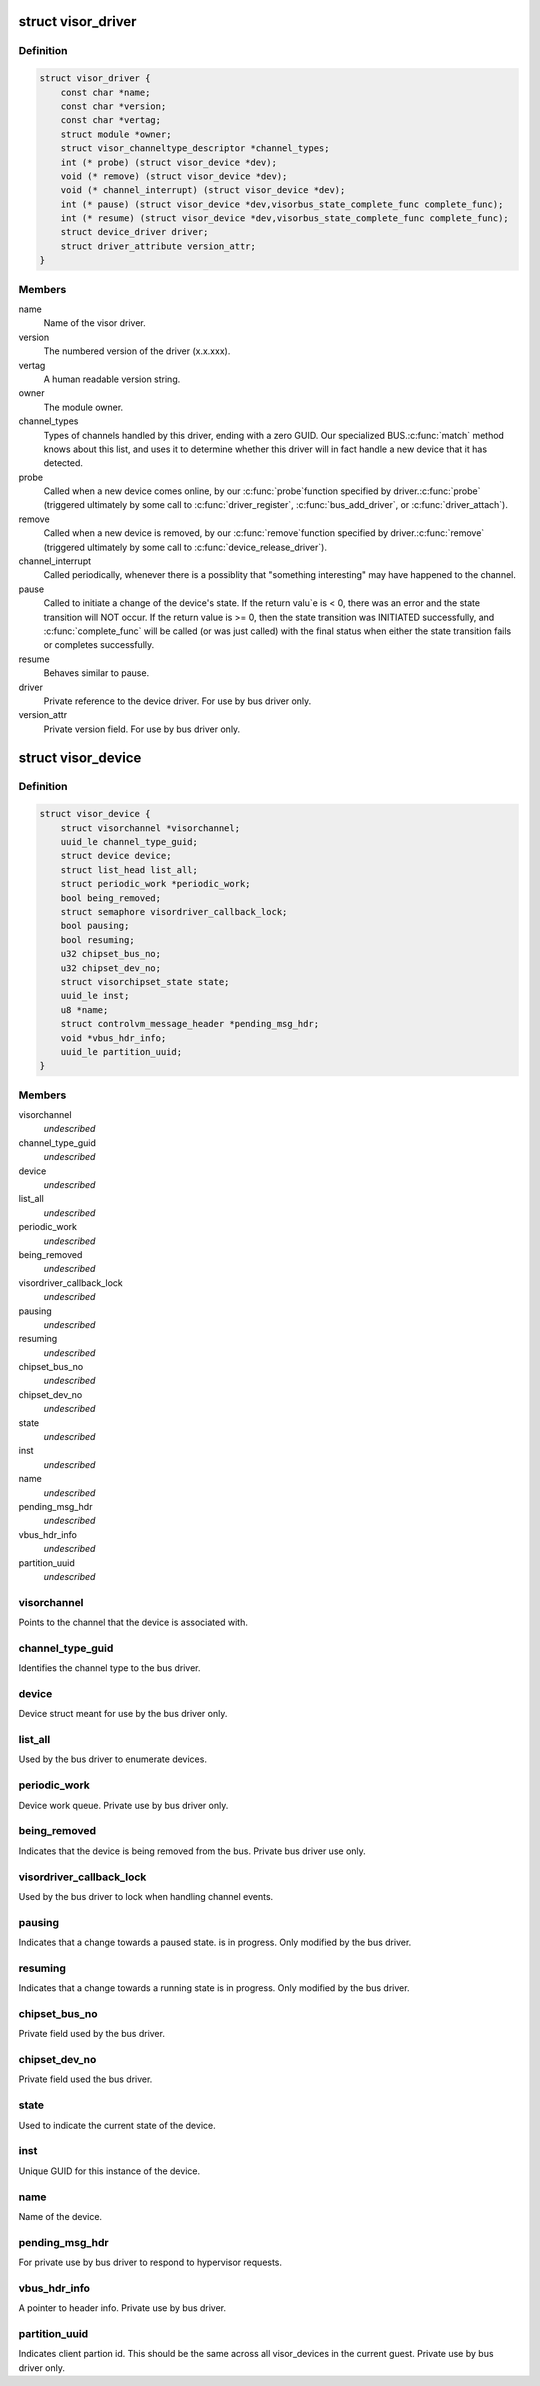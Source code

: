 .. -*- coding: utf-8; mode: rst -*-
.. src-file: drivers/staging/unisys/include/visorbus.h

.. _`visor_driver`:

struct visor_driver
===================

.. c:type:: struct visor_driver

    Information provided by each visor driver when it registers with the visorbus driver.

.. _`visor_driver.definition`:

Definition
----------

.. code-block:: c

    struct visor_driver {
        const char *name;
        const char *version;
        const char *vertag;
        struct module *owner;
        struct visor_channeltype_descriptor *channel_types;
        int (* probe) (struct visor_device *dev);
        void (* remove) (struct visor_device *dev);
        void (* channel_interrupt) (struct visor_device *dev);
        int (* pause) (struct visor_device *dev,visorbus_state_complete_func complete_func);
        int (* resume) (struct visor_device *dev,visorbus_state_complete_func complete_func);
        struct device_driver driver;
        struct driver_attribute version_attr;
    }

.. _`visor_driver.members`:

Members
-------

name
    Name of the visor driver.

version
    The numbered version of the driver (x.x.xxx).

vertag
    A human readable version string.

owner
    The module owner.

channel_types
    Types of channels handled by this driver, ending with
    a zero GUID. Our specialized BUS.\ :c:func:`match`\  method knows
    about this list, and uses it to determine whether this
    driver will in fact handle a new device that it has
    detected.

probe
    Called when a new device comes online, by our \ :c:func:`probe`\ 
    function specified by driver.\ :c:func:`probe`\  (triggered
    ultimately by some call to \ :c:func:`driver_register`\ ,
    \ :c:func:`bus_add_driver`\ , or \ :c:func:`driver_attach`\ ).

remove
    Called when a new device is removed, by our \ :c:func:`remove`\ 
    function specified by driver.\ :c:func:`remove`\  (triggered
    ultimately by some call to \ :c:func:`device_release_driver`\ ).

channel_interrupt
    Called periodically, whenever there is a possiblity
    that "something interesting" may have happened to the
    channel.

pause
    Called to initiate a change of the device's state.  If
    the return valu\`e is < 0, there was an error and the
    state transition will NOT occur.  If the return value
    is >= 0, then the state transition was INITIATED
    successfully, and \ :c:func:`complete_func`\  will be called (or
    was just called) with the final status when either the
    state transition fails or completes successfully.

resume
    Behaves similar to pause.

driver
    Private reference to the device driver. For use by bus
    driver only.

version_attr
    Private version field. For use by bus driver only.

.. _`visor_device`:

struct visor_device
===================

.. c:type:: struct visor_device

    A device type for things "plugged" into the visorbus bus

.. _`visor_device.definition`:

Definition
----------

.. code-block:: c

    struct visor_device {
        struct visorchannel *visorchannel;
        uuid_le channel_type_guid;
        struct device device;
        struct list_head list_all;
        struct periodic_work *periodic_work;
        bool being_removed;
        struct semaphore visordriver_callback_lock;
        bool pausing;
        bool resuming;
        u32 chipset_bus_no;
        u32 chipset_dev_no;
        struct visorchipset_state state;
        uuid_le inst;
        u8 *name;
        struct controlvm_message_header *pending_msg_hdr;
        void *vbus_hdr_info;
        uuid_le partition_uuid;
    }

.. _`visor_device.members`:

Members
-------

visorchannel
    *undescribed*

channel_type_guid
    *undescribed*

device
    *undescribed*

list_all
    *undescribed*

periodic_work
    *undescribed*

being_removed
    *undescribed*

visordriver_callback_lock
    *undescribed*

pausing
    *undescribed*

resuming
    *undescribed*

chipset_bus_no
    *undescribed*

chipset_dev_no
    *undescribed*

state
    *undescribed*

inst
    *undescribed*

name
    *undescribed*

pending_msg_hdr
    *undescribed*

vbus_hdr_info
    *undescribed*

partition_uuid
    *undescribed*

.. _`visor_device.visorchannel`:

visorchannel
------------

Points to the channel that the device is
associated with.

.. _`visor_device.channel_type_guid`:

channel_type_guid
-----------------

Identifies the channel type to the bus driver.

.. _`visor_device.device`:

device
------

Device struct meant for use by the bus driver
only.

.. _`visor_device.list_all`:

list_all
--------

Used by the bus driver to enumerate devices.

.. _`visor_device.periodic_work`:

periodic_work
-------------

Device work queue. Private use by bus driver
only.

.. _`visor_device.being_removed`:

being_removed
-------------

Indicates that the device is being removed from
the bus. Private bus driver use only.

.. _`visor_device.visordriver_callback_lock`:

visordriver_callback_lock
-------------------------

Used by the bus driver to lock when handling
channel events.

.. _`visor_device.pausing`:

pausing
-------

Indicates that a change towards a paused state.
is in progress. Only modified by the bus driver.

.. _`visor_device.resuming`:

resuming
--------

Indicates that a change towards a running state
is in progress. Only modified by the bus driver.

.. _`visor_device.chipset_bus_no`:

chipset_bus_no
--------------

Private field used by the bus driver.

.. _`visor_device.chipset_dev_no`:

chipset_dev_no
--------------

Private field used the bus driver.

.. _`visor_device.state`:

state
-----

Used to indicate the current state of the
device.

.. _`visor_device.inst`:

inst
----

Unique GUID for this instance of the device.

.. _`visor_device.name`:

name
----

Name of the device.

.. _`visor_device.pending_msg_hdr`:

pending_msg_hdr
---------------

For private use by bus driver to respond to
hypervisor requests.

.. _`visor_device.vbus_hdr_info`:

vbus_hdr_info
-------------

A pointer to header info. Private use by bus
driver.

.. _`visor_device.partition_uuid`:

partition_uuid
--------------

Indicates client partion id. This should be the
same across all visor_devices in the current
guest. Private use by bus driver only.

.. This file was automatic generated / don't edit.

